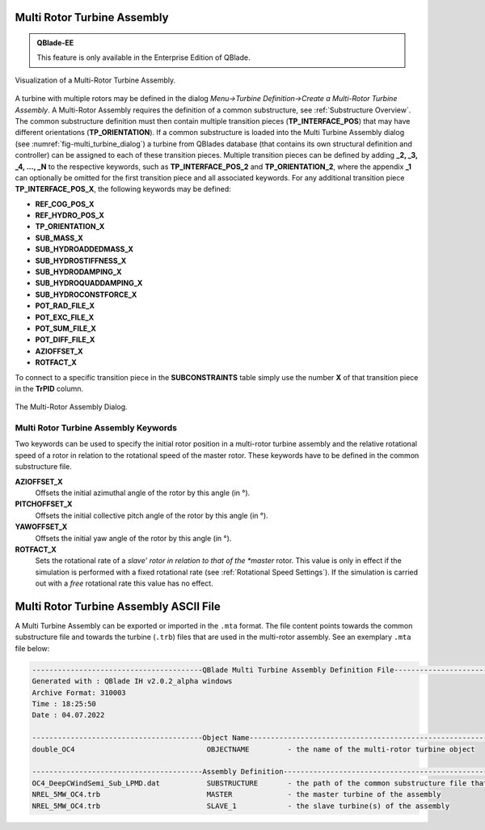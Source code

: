 Multi Rotor Turbine Assembly
****************************

.. admonition:: QBlade-EE

   This feature is only available in the Enterprise Edition of QBlade.
   
.. _fig-multi_turbine:
.. figure:: multi_turbine.png
    :align: center
    :alt: Visualization of a Multi-Rotor Turbine Assembly.

    Visualization of a Multi-Rotor Turbine Assembly. 

A turbine with multiple rotors may be defined in the dialog *Menu->Turbine Definition->Create a Multi-Rotor Turbine Assembly*. A Multi-Rotor Assembly requires the definition of a common substructure, see :ref:`Substructure Overview`. The common substructure definition must then contain multiple transition pieces (**TP_INTERFACE_POS**) that may have different orientations (**TP_ORIENTATION**). If a common substructure is loaded into the Multi Turbine Assembly dialog (see :numref:`fig-multi_turbine_dialog`) a turbine from QBlades database (that contains its own structural definition and controller) can be assigned to each of these transition pieces. Multiple transition pieces can be defined by adding **_2, _3, _4, ..., _N** to the respective keywords, such as **TP_INTERFACE_POS_2** and **TP_ORIENTATION_2**, where the appendix **_1** can optionally be omitted for the first transition piece and all associated keywords. For any additional transition piece **TP_INTERFACE_POS_X**, the following keywords may be defined:

* **REF_COG_POS_X**
* **REF_HYDRO_POS_X**
* **TP_ORIENTATION_X**
* **SUB_MASS_X**
* **SUB_HYDROADDEDMASS_X**
* **SUB_HYDROSTIFFNESS_X**
* **SUB_HYDRODAMPING_X**
* **SUB_HYDROQUADDAMPING_X**
* **SUB_HYDROCONSTFORCE_X**
* **POT_RAD_FILE_X**
* **POT_EXC_FILE_X**
* **POT_SUM_FILE_X**
* **POT_DIFF_FILE_X**
* **AZIOFFSET_X**
* **ROTFACT_X**

To connect to a specific transition piece in the **SUBCONSTRAINTS** table simply use the number **X** of that transition piece in the **TrPID** column.

.. _fig-multi_turbine_dialog:
.. figure:: multi_turbine_dialog.png
    :align: center
    :alt: The Multi-Rotor Assembly Dialog.

    The Multi-Rotor Assembly Dialog.

Multi Rotor Turbine Assembly Keywords
^^^^^^^^^^^^^^^^^^^^^^^^^^^^^^^^^^^^^
Two keywords can be used to specify the initial rotor position in a multi-rotor turbine assembly and the relative rotational speed of a rotor in relation to the rotational speed of the master rotor. These keywords have to be defined in the common substructure file.

**AZIOFFSET_X**
 Offsets the initial azimuthal angle of the rotor by this angle (in °).

 .. code-block:: console
 	:caption: : AZIOFFSET
 	
 	120	AZIOFFSET_2
	
**PITCHOFFSET_X**
 Offsets the initial collective pitch angle of the rotor by this angle (in °).

 .. code-block:: console
 	:caption: : PITCHOFFSET
 	
 	2	PITCHOFFSET_2
	
**YAWOFFSET_X**
 Offsets the initial yaw angle of the rotor by this angle (in °).

 .. code-block:: console
 	:caption: : YAWOFFSET
 	
 	15	YAWOFFSET_2

**ROTFACT_X**
 Sets the rotational rate of a *slave' rotor in relation to that of the *master* rotor. This value is only in effect if the simulation is performed with a fixed rotational rate (see :ref:`Rotational Speed Settings`).
 If the simulation is carried out with a *free* rotational rate this value has no effect.

 .. code-block:: console
 	:caption: : ROTFACT
 	
 	0.9	ROTFACT_2

    
Multi Rotor Turbine Assembly ASCII File
***************************************

A Multi Turbine Assembly can be exported or imported in the ``.mta`` format. The file content points towards the common substructure file and towards the turbine (``.trb``) files that are used in the multi-rotor assembly. See an exemplary ``.mta`` file below:

.. code-block:: console

	----------------------------------------QBlade Multi Turbine Assembly Definition File-------------------------------
	Generated with : QBlade IH v2.0.2_alpha windows
	Archive Format: 310003
	Time : 18:25:50
	Date : 04.07.2022

	----------------------------------------Object Name-----------------------------------------------------------------
	double_OC4                               OBJECTNAME         - the name of the multi-rotor turbine object

	----------------------------------------Assembly Definition---------------------------------------------------------
	OC4_DeepCWindSemi_Sub_LPMD.dat           SUBSTRUCTURE       - the path of the common substructure file that is used in this multi turbine assembly
	NREL_5MW_OC4.trb                         MASTER             - the master turbine of the assembly
	NREL_5MW_OC4.trb                         SLAVE_1            - the slave turbine(s) of the assembly

